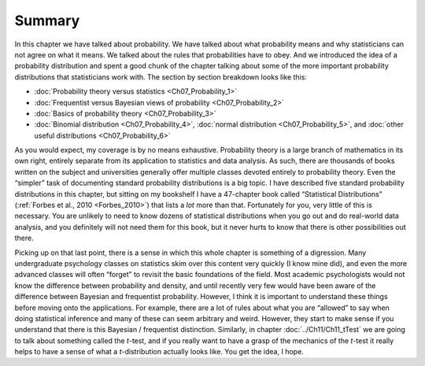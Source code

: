 .. sectionauthor:: `Danielle J. Navarro <https://djnavarro.net/>`_ and `David R. Foxcroft <https://www.davidfoxcroft.com/>`_

Summary
-------

In this chapter we have talked about probability. We have talked about what
probability means and why statisticians can not agree on what it means. We
talked about the rules that probabilities have to obey. And we
introduced the idea of a probability distribution and spent a good chunk
of the chapter talking about some of the more important probability
distributions that statisticians work with. The section by section
breakdown looks like this:

-  :doc:`Probability theory versus statistics <Ch07_Probability_1>`

-  :doc:`Frequentist versus Bayesian views of probability <Ch07_Probability_2>`

-  :doc:`Basics of probability theory <Ch07_Probability_3>`

-  :doc:`Binomial distribution <Ch07_Probability_4>`, :doc:`normal distribution
   <Ch07_Probability_5>`, and :doc:`other useful distributions
   <Ch07_Probability_6>`

As you would expect, my coverage is by no means exhaustive. Probability theory is
a large branch of mathematics in its own right, entirely separate from its
application to statistics and data analysis. As such, there are thousands of
books written on the subject and universities generally offer multiple classes
devoted entirely to probability theory. Even the “simpler” task of documenting
standard probability distributions is a big topic. I have described five standard
probability distributions in this chapter, but sitting on my bookshelf I have a
47-chapter book called “Statistical Distributions” (:ref:`Forbes et al., 2010
<Forbes_2010>`) that lists a *lot* more than that. Fortunately for you, very
little of this is necessary. You are unlikely to need to know dozens of
statistical distributions when you go out and do real-world data analysis, and
you definitely will not need them for this book, but it never hurts to know that
there is other possibilities out there.

Picking up on that last point, there is a sense in which this whole chapter is
something of a digression. Many undergraduate psychology classes on statistics
skim over this content very quickly (I know mine did), and even the more
advanced classes will often “forget” to revisit the basic foundations of the
field. Most academic psychologists would not know the difference between
probability and density, and until recently very few would have been aware of
the difference between Bayesian and frequentist probability. However, I think
it is important to understand these things before moving onto the applications.
For example, there are a lot of rules about what you are “allowed” to say when
doing statistical inference and many of these can seem arbitrary and weird.
However, they start to make sense if you understand that there is this Bayesian
/ frequentist distinction. Similarly, in chapter :doc:`../Ch11/Ch11_tTest`
we are going to talk about something called the *t*-test, and if you really
want to have a grasp of the mechanics of the *t*-test it really helps to have
a sense of what a *t*-distribution actually looks like. You get the idea, I
hope.
